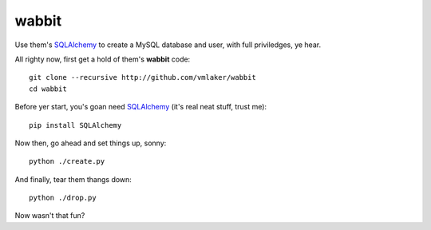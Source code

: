 wabbit
======

Use them's `SQLAlchemy <http://www.sqlalchemy.org>`_ to create 
a MySQL database and user, with full priviledges, ye hear.

All righty now, first get a hold of them's **wabbit** code:
::

  git clone --recursive http://github.com/vmlaker/wabbit 
  cd wabbit

Before yer start, you's goan need `SQLAlchemy <http://www.sqlalchemy.org>`_ (it's real neat stuff, trust me):
::

  pip install SQLAlchemy

Now then, go ahead and set things up, sonny:
::

  python ./create.py

And finally, tear them thangs down:
::

  python ./drop.py

Now wasn't that fun?
